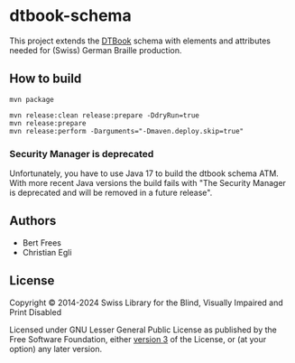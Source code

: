 * dtbook-schema

This project extends the [[https://daisy.org/guidance/info-help/guidance-training/standards/daisy-structure-guidelines/][DTBook]] schema with elements and attributes
needed for (Swiss) German Braille production.

** How to build

#+BEGIN_EXAMPLE
mvn package
#+END_EXAMPLE

#+begin_src shell
  mvn release:clean release:prepare -DdryRun=true
  mvn release:prepare
  mvn release:perform -Darguments="-Dmaven.deploy.skip=true"
#+end_src

*** Security Manager is deprecated

Unfortunately, you have to use Java 17 to build the dtbook schema ATM.
With more recent Java versions the build fails with "The Security
Manager is deprecated and will be removed in a future release".

** Authors

- Bert Frees
- Christian Egli

** License

Copyright © 2014-2024 Swiss Library for the Blind, Visually Impaired and Print Disabled

Licensed under GNU Lesser General Public License as published by the
Free Software Foundation, either [[http://www.gnu.org/licenses/gpl-3.0.html][version 3]] of the License, or (at your
option) any later version.

#+STARTUP: showall
